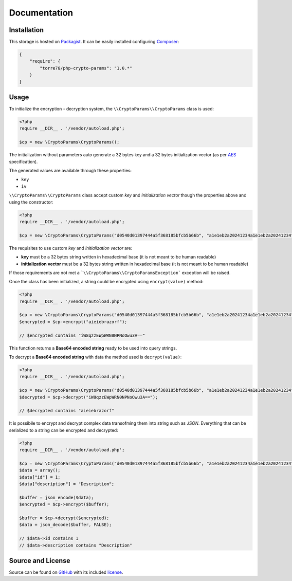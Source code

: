 Documentation
=============

Installation
------------

This storage is hosted on `Packagist <https://packagist.org/packages/torre76/php-crypto-params>`_. It can be easily installed
configuring `Composer <https://getcomposer.org/>`_:

.. code-block:: json

  {
      "require": {
          "torre76/php-crypto-params": "1.0.*"
      }
  }

Usage
-----

To initialize the encryption - decryption system, the ``\\CryptoParams\\CryptoParams`` class is used:

.. code-block:: php

  <?php
  require __DIR__ . '/vendor/autoload.php';

  $cp = new \CryptoParams\CryptoParams();


The initialization without parameters auto generate a 32 bytes key and a 32 bytes initialization vector (as per
`AES <https://en.wikipedia.org/wiki/Advanced_Encryption_Standard>`_ specification).

The generated values are available through these properties:

- ``key``
- ``iv``

``\\CryptoParams\\CryptoParams`` class accept custom *key* and *initialization vector* though the
properties above and using the constructor:

.. code-block:: php

  <?php
  require __DIR__ . '/vendor/autoload.php';

  $cp = new \CryptoParams\CryptoParams("d0540d01397444a5f368185bfcb5b66b", "a1e1eb2a20241234a1e1eb2a20241234");

The requisites to use custom *key* and *initialization vector* are:

- **key** must be a 32 bytes string written in hexadecimal base (it is not meant to be human readable)
- **initialization vector** must be a 32 bytes string written in hexadecimal base (it is not meant to be human readable)

If those requirements are not met a ```\\CryptoParams\\CryptoParamsException``` exception will be raised.

Once the class has been initialized, a string could be encrypted using
``encrypt(value)`` method:

.. code-block:: php

    <?php
    require __DIR__ . '/vendor/autoload.php';

    $cp = new \CryptoParams\CryptoParams("d0540d01397444a5f368185bfcb5b66b", "a1e1eb2a20241234a1e1eb2a20241234");
    $encrypted = $cp->encrypt("aieiebrazorf");

    // $encrypted contains "iW8qzzEWpWRN0NPNoOwu3A=="


This function returns a **Base64 encoded string** ready to be used into query strings.

To decrypt a **Base64 encoded string** with data the method used is
``decrypt(value)``:

.. code-block:: php

    <?php
    require __DIR__ . '/vendor/autoload.php';

    $cp = new \CryptoParams\CryptoParams("d0540d01397444a5f368185bfcb5b66b", "a1e1eb2a20241234a1e1eb2a20241234");
    $decrypted = $cp->decrypt("iW8qzzEWpWRN0NPNoOwu3A==");

    // $decrypted contains "aieiebrazorf"

It is possibile to encrypt and decrypt complex data transofming them into string such as *JSON*. Everything that can be serialized to a string can be encrypted and decrypted:

.. code-block:: php

    <?php
    require __DIR__ . '/vendor/autoload.php';

    $cp = new \CryptoParams\CryptoParams("d0540d01397444a5f368185bfcb5b66b", "a1e1eb2a20241234a1e1eb2a20241234");
    $data = array();
    $data["id"] = 1;
    $data["description"] = "Description";

    $buffer = json_encode($data);
    $encrypted = $cp->encrypt($buffer);
    
    $buffer = $cp->decrypt($encrypted);
    $data = json_decode($buffer, FALSE);

    // $data->id contains 1
    // $data->description contains "Description"

Source and License
------------------

Source can be found on `GitHub <https://github.com/torre76/php-crypto-params>`_ with its included
`license <https://raw.githubusercontent.com/torre76/php-crypto-params/master/LICENSE.txt>`_.
